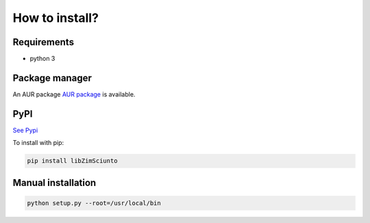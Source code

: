How to install?
===============

Requirements
------------

* python 3

Package manager
---------------

An AUR package `AUR package <https://aur.archlinux.org/packages/python-libzimsciunto/>`_ is available. 

PyPI
----

`See Pypi <http://pypi.python.org/pypi/libZimSciunto/>`_

To install with pip:

.. code-block:: sh

    pip install libZimSciunto


Manual installation
-------------------

.. code-block:: sh

    python setup.py --root=/usr/local/bin


